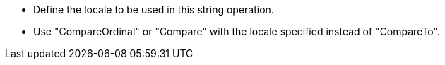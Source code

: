 * Define the locale to be used in this string operation.
* Use "CompareOrdinal" or "Compare" with the locale specified instead of "CompareTo".